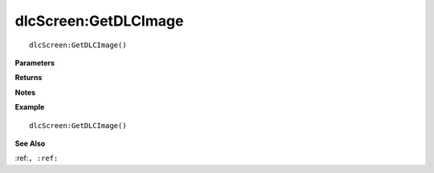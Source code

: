 .. _dlcScreen_GetDLCImage:

===================================
dlcScreen\:GetDLCImage 
===================================

.. description
    
::

   dlcScreen:GetDLCImage()


**Parameters**



**Returns**



**Notes**



**Example**

::

   dlcScreen:GetDLCImage()

**See Also**

:ref:``, :ref:`` 

